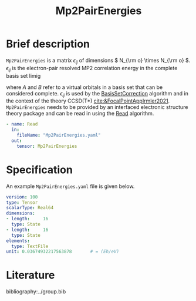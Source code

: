 :PROPERTIES:
:ID: Mp2PairEnergies
:END:
#+title: Mp2PairEnergies
# #+OPTIONS: toc:nil

* Brief description

=Mp2PairEnergies= is a matrix \( \epsilon_{ij} \)
of dimensions \( N_{\rm o} \times N_{\rm o}  \).
\( \epsilon_{ij} \) is the electron-pair resolved MP2 correlation energy in the 
complete basis set limig
\begin{equation}
  \epsilon_{ij} = \sum_{AB} \frac{
    V^{AB}_{ij}(2V^{ij}_{AB}-V^{ji}_{AB})
  } {
    \varepsilon_i + \varepsilon_j
    - \varepsilon_A - \varepsilon_B
  },
\end{equation}
where $A$ and $B$ refer to a virtual orbitals in a basis set that
can be considered complete.
\( \epsilon_{ij} \) is used by the
[[id:BasisSetCorrection][BasisSetCorrection]] algorithm and
in the context of the theory
CCSD(T*) [[cite:&FocalPointAppIrmler2021]].
=Mp2PairEnergies= needs to be provided by an interfaced electronic structure theory package
and can be read in using the [[id:Read][Read]] algorithm.

#+begin_src yaml
- name: Read
  in:
    fileName: "Mp2PairEnergies.yaml"
  out:
    tensor: Mp2PairEnergies
#+end_src

* Specification

An example =Mp2PairEnergies.yaml= file is given below.

#+begin_src yaml
version: 100
type: Tensor
scalarType: Real64
dimensions:
- length:     16
  type: State
- length:     16
  type: State
elements:
  type: TextFile
unit: 0.03674932217563878       # = (Eh/eV)
#+end_src


* Literature
bibliography:../group.bib


